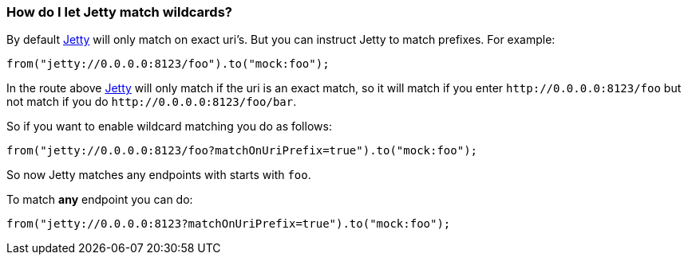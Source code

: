[[HowdoIletJettymatchwildcards-HowdoIletJettymatchwildcards]]
=== How do I let Jetty match wildcards?

By default xref:components::jetty-component.adoc[Jetty] will only match on exact uri's. But
you can instruct Jetty to match prefixes. For example:

[source,java]
----
from("jetty://0.0.0.0:8123/foo").to("mock:foo");
----

In the route above xref:components::jetty-component.adoc[Jetty] will only match if the uri is
an exact match, so it will match if you enter
`\http://0.0.0.0:8123/foo` but not match if you do
`\http://0.0.0.0:8123/foo/bar`.

So if you want to enable wildcard matching you do as follows:

[source,java]
----
from("jetty://0.0.0.0:8123/foo?matchOnUriPrefix=true").to("mock:foo");
----

So now Jetty matches any endpoints with starts with `foo`.

To match *any* endpoint you can do:

[source,java]
----
from("jetty://0.0.0.0:8123?matchOnUriPrefix=true").to("mock:foo");
----
